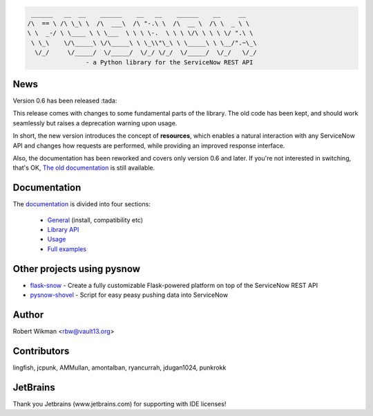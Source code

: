 .. code-block::

	 ______   __  __    ______    __   __    ______    __     __
	/\  == \ /\ \_\ \  /\  ___\  /\ "-.\ \  /\  __ \  /\ \  _ \ \
	\ \  _-/ \ \____ \ \ \___  \ \ \ \-.  \ \ \ \/\ \ \ \ \/ ".\ \
	 \ \_\    \/\_____\ \/\_____\ \ \_\\"\_\ \ \_____\ \ \__/".~\_\
	  \/_/     \/_____/  \/_____/  \/_/ \/_/  \/_____/  \/_/   \/_/
			- a Python library for the ServiceNow REST API
			
.. image:: https://travis-ci.org/rbw0/pysnow.svg?branch=master
    :target: https://travis-ci.org/rbw0/pysnow
.. image:: https://coveralls.io/repos/github/rbw0/pysnow/badge.svg?branch=master
    :target: https://coveralls.io/github/rbw0/pysnow?branch=master
.. image:: https://badge.fury.io/py/pysnow.svg
    :target: https://pypi.python.org/pypi/pysnow
.. image:: https://img.shields.io/badge/License-MIT-green.svg
    :target: https://opensource.org/licenses/MIT


News
----

Version 0.6 has been released :tada:

This release comes with changes to some fundamental parts of the library. The old code has been kept, and should work seamlessly but raises a deprecation warning upon usage.

In short, the new version introduces the concept of **resources**, which enables a natural interaction with any ServiceNow API and changes how requests are performed, while
providing an improved response interface.

Also, the documentation has been reworked and covers only version 0.6 and later. If you're not interested in switching, that's OK, `The old documentation <http://pysnow.readthedocs.io/en/0.5.2>`_ is still available.



Documentation
-------------

The `documentation <http://pysnow.readthedocs.org/>`_ is divided into four sections:

 - `General <http://pysnow.readthedocs.io/en/latest/#general>`_ (install, compatibility etc)
 - `Library API <http://pysnow.readthedocs.io/en/latest/#api>`_
 - `Usage <http://pysnow.readthedocs.io/en/latest/#usage>`_
 - `Full examples <http://pysnow.readthedocs.io/en/latest/#examples>`_

Other projects using pysnow
---------------------------
- `flask-snow <https://github.com/rbw0/flask-snow>`_ - Create a fully customizable Flask-powered platform on top of the ServiceNow REST API
- `pysnow-shovel <https://github.com/zetup/pysnow-shovel>`_ - Script for easy peasy pushing data into ServiceNow

Author
------
Robert Wikman <rbw@vault13.org>

Contributors
------------
lingfish, jcpunk, AMMullan, amontalban, ryancurrah, jdugan1024, punkrokk


JetBrains
---------
Thank you Jetbrains (www.jetbrains.com) for supporting with IDE licenses!

